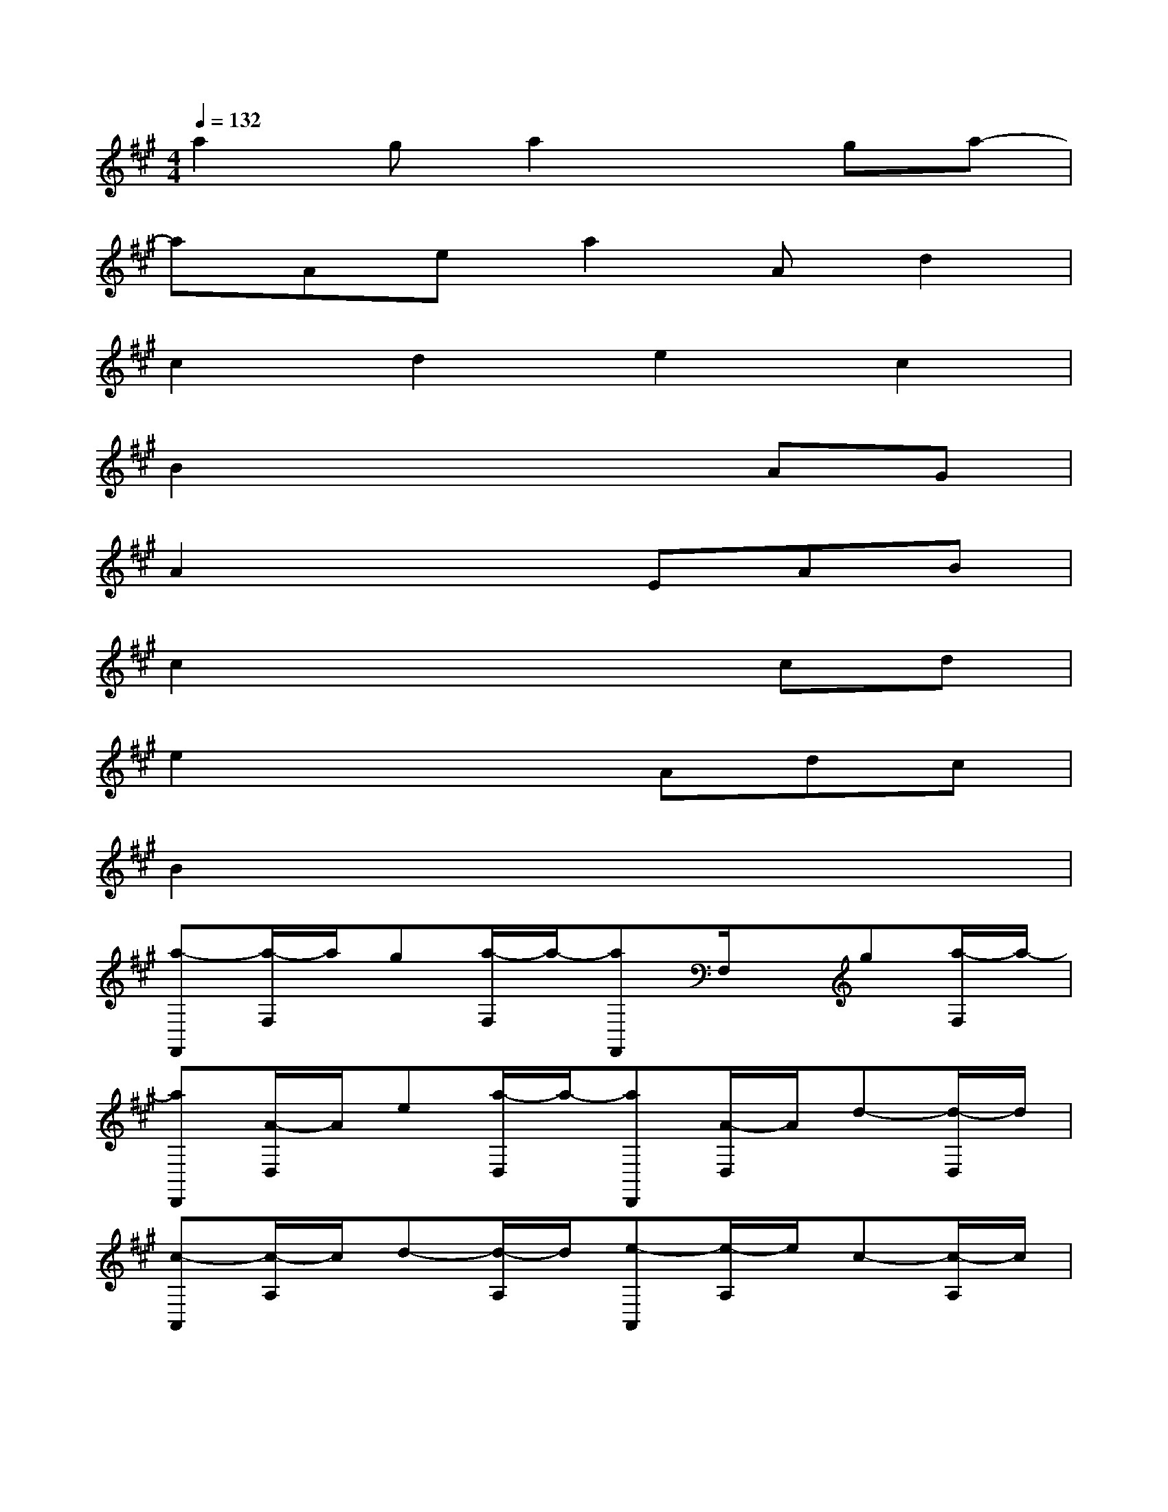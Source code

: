 X:1
T:
M:4/4
L:1/8
Q:1/4=132
K:A%3sharps
V:1
a2ga2xga-|
aAea2Ad2|
c2d2e2c2|
B2x4AG|
A2x3EAB|
c2x4cd|
e2x3Adc|
B2x6|
[a-F,,][a/2-F,/2]a/2g[a/2-F,/2]a/2-[aF,,]F,/2x/2g[a/2-F,/2]a/2-|
[aD,,][A/2-D,/2]A/2e[a/2-D,/2]a/2-[aD,,][A/2-D,/2]A/2d-[d/2-D,/2]d/2|
[c-A,,][c/2-A,/2]c/2d-[d/2-A,/2]d/2[e-A,,][e/2-A,/2]e/2c-[c/2-A,/2]c/2|
[B-E,,][B/2-E,/2]B/2xE,/2x/2E,,E,/2x/2A[G/2-E,/2]G/2|
[A-F,,][A/2-F,/2]A/2xF,/2x/2F,,[E/2-F,/2]E/2A[B/2-F,/2]B/2|
[c-D,,][c/2-D,/2]c/2xD,/2x/2D,,D,/2x/2c[d/2-D,/2]d/2|
[e-A,,][e/2-A,/2]e/2xA,/2x/2A,,[A/2-A,/2]A/2d[c/2-A,/2]c/2|
[beBE,,]x/2[b/2e/2]x[a/2e/2]x/2[e'3/2b3/2]x2x/2